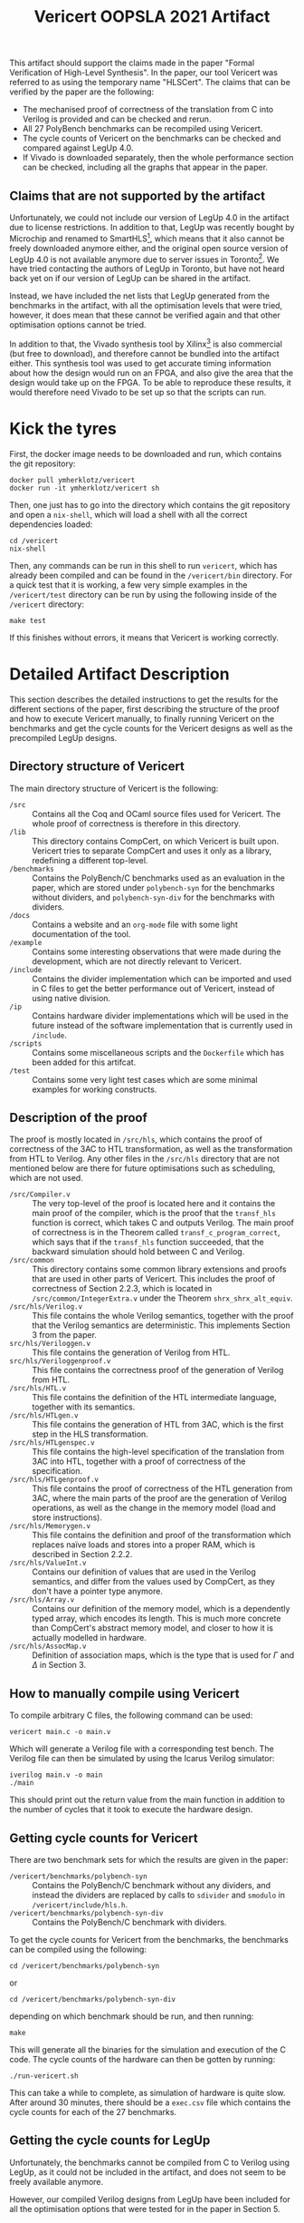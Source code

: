 #+title: Vericert OOPSLA 2021 Artifact
#+options: toc:nil num:nil author:nil date:nil
#+latex_class: scrartcl

This artifact should support the claims made in the paper "Formal Verification of High-Level Synthesis".  In the paper, our tool Vericert was referred to as using the temporary name "HLSCert". The claims that can be verified by the paper are the following:

- The mechanised proof of correctness of the translation from C into Verilog is provided and can be checked and rerun.
- All 27 PolyBench benchmarks can be recompiled using Vericert.
- The cycle counts of Vericert on the benchmarks can be checked and compared against LegUp 4.0.
- If Vivado is downloaded separately, then the whole performance section can be checked, including all the graphs that appear in the paper.

** Claims that are not supported by the artifact

Unfortunately, we could not include our version of LegUp 4.0 in the artifact due to license restrictions.  In addition to that, LegUp was recently bought by Microchip and renamed to SmartHLS[fn:1], which means that it also cannot be freely downloaded anymore either, and the original open source version of LegUp 4.0 is not available anymore due to server issues in Toronto[fn:2].  We have tried contacting the authors of LegUp in Toronto, but have not heard back yet on if our version of LegUp can be shared in the artifact.

Instead, we have included the net lists that LegUp generated from the benchmarks in the artifact, with all the optimisation levels that were tried, however, it does mean that these cannot be verified again and that other optimisation options cannot be tried.

In addition to that, the Vivado synthesis tool by Xilinx[fn:3] is also commercial (but free to download), and therefore cannot be bundled into the artifact either.  This synthesis tool was used to get accurate timing information about how the design would run on an FPGA, and also give the area that the design would take up on the FPGA.  To be able to reproduce these results, it would therefore need Vivado to be set up so that the scripts can run.

* Kick the tyres

First, the docker image needs to be downloaded and run, which contains the git repository:

#+begin_src shell
docker pull ymherklotz/vericert
docker run -it ymherklotz/vericert sh
#+end_src

Then, one just has to go into the directory which contains the git repository and open a ~nix-shell~, which will load a shell with all the correct dependencies loaded:

#+begin_src shell
cd /vericert
nix-shell
#+end_src

Then, any commands can be run in this shell to run ~vericert~, which has already been compiled and can be found in the ~/vericert/bin~ directory.  For a quick test that it is working, a few very simple examples in the ~/vericert/test~ directory can be run by using the following inside of the ~/vericert~ directory:

#+begin_src shell
make test
#+end_src

If this finishes without errors, it means that Vericert is working correctly.

* Detailed Artifact Description

This section describes the detailed instructions to get the results for the different sections of the paper, first describing the structure of the proof and how to execute Vericert manually, to finally running Vericert on the benchmarks and get the cycle counts for the Vericert designs as well as the precompiled LegUp designs.

** Directory structure of Vericert

The main directory structure of Vericert is the following:

- ~/src~ :: Contains all the Coq and OCaml source files used for Vericert.  The whole proof of correctness is therefore in this directory.
- ~/lib~ :: This directory contains CompCert, on which Vericert is built upon.  Vericert tries to separate CompCert and uses it only as a library, redefining a different top-level.
- ~/benchmarks~ :: Contains the PolyBench/C benchmarks used as an evaluation in the paper, which are stored under ~polybench-syn~ for the benchmarks without dividers, and ~polybench-syn-div~ for the benchmarks with dividers.
- ~/docs~ :: Contains a website and an ~org-mode~ file with some light documentation of the tool.
- ~/example~ :: Contains some interesting observations that were made during the development, which are not directly relevant to Vericert.
- ~/include~ :: Contains the divider implementation which can be imported and used in C files to get the better performance out of Vericert, instead of using native division.
- ~/ip~ :: Contains hardware divider implementations which will be used in the future instead of the software implementation that is currently used in ~/include~.
- ~/scripts~ :: Contains some miscellaneous scripts and the ~Dockerfile~ which has been added for this artifcat.
- ~/test~ :: Contains some very light test cases which are some minimal examples for working constructs.

** Description of the proof

The proof is mostly located in ~/src/hls~, which contains the proof of correctness of the 3AC to HTL transformation, as well as the transformation from HTL to Verilog.  Any other files in the ~/src/hls~ directory that are not mentioned below are there for future optimisations such as scheduling, which are not used.

- ~/src/Compiler.v~ :: The very top-level of the proof is located here and it contains the main proof of the compiler, which is the proof that the ~transf_hls~ function is correct, which takes C and outputs Verilog.  The main proof of correctness is in the Theorem called ~transf_c_program_correct~, which says that if the ~transf_hls~ function succeeded, that the backward simulation should hold between C and Verilog.
- ~/src/common~ :: This directory contains some common library extensions and proofs that are used in other parts of Vericert.  This includes the proof of correctness of Section 2.2.3, which is located in ~/src/common/IntegerExtra.v~ under the Theorem ~shrx_shrx_alt_equiv~.
- ~/src/hls/Verilog.v~ :: This file contains the whole Verilog semantics, together with the proof that the Verilog semantics are deterministic.  This implements Section 3 from the paper.
- ~src/hls/Veriloggen.v~ :: This file contains the generation of Verilog from HTL.
- ~src/hls/Veriloggenproof.v~ :: This file contains the correctness proof of the generation of Verilog from HTL.
- ~/src/hls/HTL.v~ :: This file contains the definition of the HTL intermediate language, together with its semantics.
- ~/src/hls/HTLgen.v~ :: This file contains the generation of HTL from 3AC, which is the first step in the HLS transformation.
- ~/src/hls/HTLgenspec.v~ :: This file contains the high-level specification of the translation from 3AC into HTL, together with a proof of correctness of the specification.
- ~/src/hls/HTLgenproof.v~ :: This file contains the proof of correctness of the HTL generation from 3AC, where the main parts of the proof are the generation of Verilog operations, as well as the change in the memory model (load and store instructions).
- ~/src/hls/Memorygen.v~ :: This file contains the definition and proof of the transformation which replaces naïve loads and stores into a proper RAM, which is described in Section 2.2.2.
- ~/src/hls/ValueInt.v~ :: Contains our definition of values that are used in the Verilog semantics, and differ from the values used by CompCert, as they don't have a pointer type anymore.
- ~/src/hls/Array.v~ :: Contains our definition of the memory model, which is a dependently typed array, which encodes its length.  This is much more concrete than CompCert's abstract memory model, and closer to how it is actually modelled in hardware.
- ~/src/hls/AssocMap.v~ :: Definition of association maps, which is the type that is used for $\Gamma$ and $\Delta$ in Section 3.

** How to manually compile using Vericert

To compile arbitrary C files, the following command can be used:

#+begin_src shell
vericert main.c -o main.v
#+end_src

Which will generate a Verilog file with a corresponding test bench.  The Verilog file can then be simulated by using the Icarus Verilog simulator:

#+begin_src shell
iverilog main.v -o main
./main
#+end_src

This should print out the return value from the main function in addition to the number of cycles that it took to execute the hardware design.

** Getting cycle counts for Vericert

There are two benchmark sets for which the results are given in the paper:

- ~/vericert/benchmarks/polybench-syn~ :: Contains the PolyBench/C benchmark without any dividers, and instead the dividers are replaced by calls to ~sdivider~ and ~smodulo~ in ~/vericert/include/hls.h~.
- ~/vericert/benchmarks/polybench-syn-div~ :: Contains the PolyBench/C benchmark with dividers.

To get the cycle counts for Vericert from the benchmarks, the benchmarks can be compiled using the following:

#+begin_src shell
cd /vericert/benchmarks/polybench-syn
#+end_src

or

#+begin_src shell
cd /vericert/benchmarks/polybench-syn-div
#+end_src

depending on which benchmark should be run, and then running:

#+begin_src shell
make
#+end_src

This will generate all the binaries for the simulation and execution of the C code.  The cycle counts of the hardware can then be gotten by running:

#+begin_src shell
./run-vericert.sh
#+end_src

This can take a while to complete, as simulation of hardware is quite slow.  After around 30 minutes, there should be a ~exec.csv~ file which contains the cycle counts for each of the 27 benchmarks.

** Getting the cycle counts for LegUp

Unfortunately, the benchmarks cannot be compiled from C to Verilog using LegUp, as it could not be included in the artifact, and does not seem to be freely available anymore.

However, our compiled Verilog designs from LegUp have been included for all the optimisation options that were tested for in the paper in Section 5.

** Rebuilding the Docker image

The docker image can be completely rebuilt from scratch as well, by using the Dockerfile that is located in the Vericert repository at ~/vericert/scripts/docker/Dockerfile~, which also contains this document.

To rebuild the docker image, one first needs to download the legup results for the benchmarks without divider[fn:4] and with divider[fn:5], and the tar files should be placed in the same directory as the ~Dockerfile~.  Then, in the ~docker~ directory, the following will build the docker image, which might take around 20 minutes:

#+begin_src shell
docker build .
#+end_src

Then, using the hash it can be run in the same way as the docker container that was linked to this artifact:

#+begin_src shell
docker run -it <hash> sh
#+end_src

* Footnotes

[fn:5] https://imperialcollegelondon.box.com/s/94clcbjowla3987opf3icjz087ozoi1o
[fn:4] https://imperialcollegelondon.box.com/s/ril1utuk2n88fhoq3375oxiqcgw42b8a
[fn:3] https://www.xilinx.com/support/download.html
[fn:2] https://legup.eecg.utoronto.ca
[fn:1] https://www.microsemi.com/product-directory/fpga-design-tools/5590-hls#software-download
